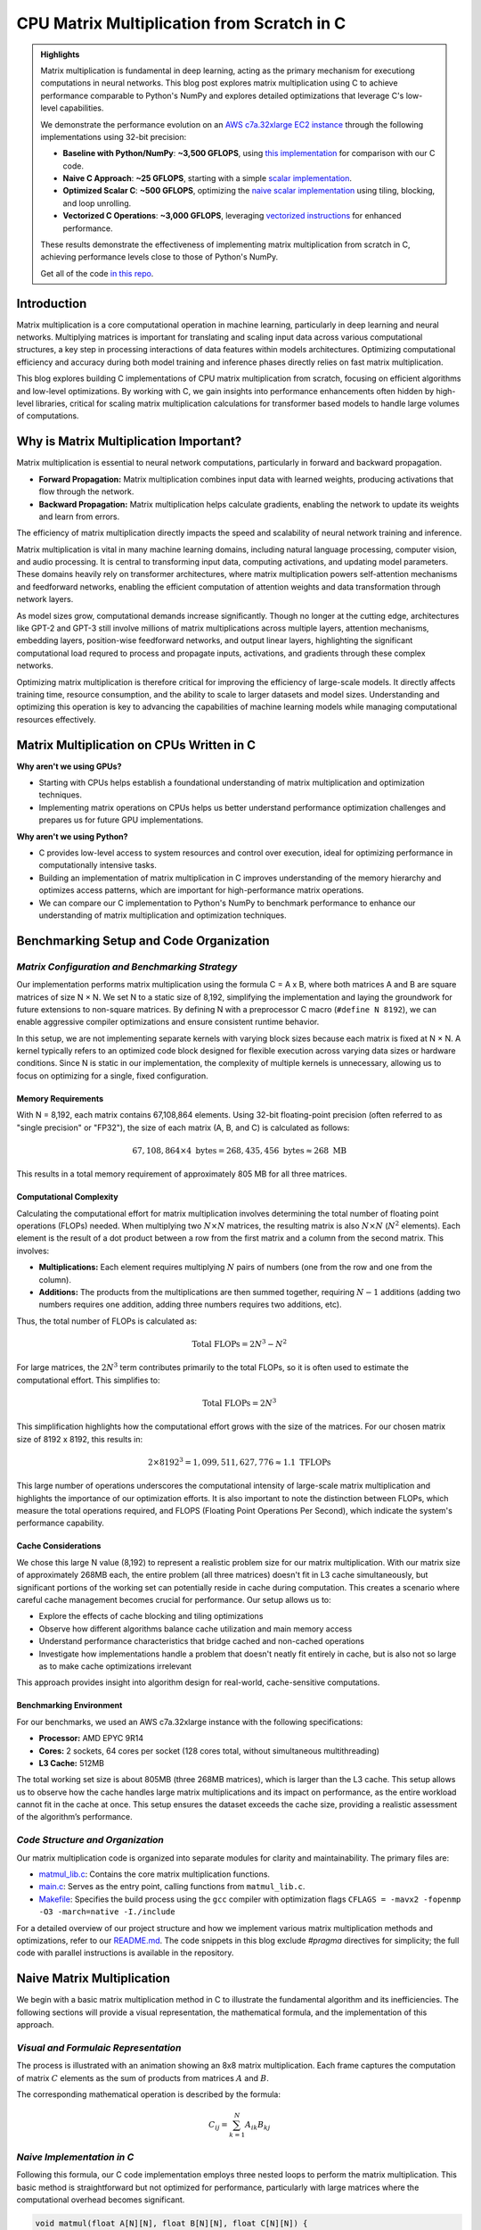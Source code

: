 .. _matrix-multiplication:

CPU Matrix Multiplication from Scratch in C
===========================================

.. admonition:: Highlights 

 Matrix multiplication is fundamental in deep learning, acting as the primary mechanism for executiong computations in neural networks. This blog post explores matrix multiplication using C to achieve performance comparable to Python's NumPy and explores detailed optimizations that leverage C's low-level capabilities.

 We demonstrate the performance evolution on an `AWS c7a.32xlarge EC2 instance <https://aws.amazon.com/ec2/instance-types/c7a/>`_ through the following implementations using 32-bit precision:

 - **Baseline with Python/NumPy**: **~3,500 GFLOPS**, using `this implementation <https://github.com/pebblesandweeds/cpu_matmul/blob/main/python/numpy_matmul.py>`_ for comparison with our C code.
 - **Naive C Approach**: **~25 GFLOPS**, starting with a simple `scalar implementation <https://github.com/pebblesandweeds/cpu_matmul/blob/main/c/src/matmul_lib.c#L28>`_.
 - **Optimized Scalar C**: **~500 GFLOPS**, optimizing the `naive scalar implementation <https://github.com/pebblesandweeds/cpu_matmul/blob/main/c/src/matmul_lib.c#L39>`_ using tiling, blocking, and loop unrolling.
 - **Vectorized C Operations**: **~3,000 GFLOPS**, leveraging `vectorized instructions <https://github.com/pebblesandweeds/cpu_matmul/blob/main/c/src/matmul_lib.c#L64>`_ for enhanced performance.

 These results demonstrate the effectiveness of implementing matrix multiplication from scratch in C, achieving performance levels close to those of Python's NumPy.

 Get all of the code `in this repo <https://github.com/pebblesandweeds/cpu_matmul>`_.

Introduction
------------

Matrix multiplication is a core computational operation in machine learning, particularly in deep learning and neural networks.  Multiplying matrices is important for translating and scaling input data across various computational structures, a key step in processing interactions of data features within models architectures.  Optimizing computational efficiency and accuracy during both model training and inference phases directly relies on fast matrix multiplication.  

This blog explores building C implementations of CPU matrix multiplication from scratch, focusing on efficient algorithms and low-level optimizations. By working with C, we gain insights into performance enhancements often hidden by high-level libraries, critical for scaling matrix multiplication calculations for transformer based models to handle large volumes of computations.  


Why is Matrix Multiplication Important?
---------------------------------------

Matrix multiplication is essential to neural network computations, particularly in forward and backward propagation.

* **Forward Propagation:** Matrix multiplication combines input data with learned weights, producing activations that flow through the network.

* **Backward Propagation:** Matrix multiplication helps calculate gradients, enabling the network to update its weights and learn from errors.

The efficiency of matrix multiplication directly impacts the speed and scalability of neural network training and inference.

Matrix multiplication is vital in many machine learning domains, including natural language processing, computer vision, and audio processing. It is central to transforming input data, computing activations, and updating model parameters. These domains heavily rely on transformer architectures, where matrix multiplication powers self-attention mechanisms and feedforward networks, enabling the efficient computation of attention weights and data transformation through network layers.

As model sizes grow, computational demands increase significantly. Though no longer at the cutting edge, architectures like GPT-2 and GPT-3 still involve millions of matrix multiplications across multiple layers, attention mechanisms, embedding layers, position-wise feedforward networks, and output linear layers, highlighting the significant computational load requred to process and propagate inputs, activations, and gradients through these complex networks.

Optimizing matrix multiplication is therefore critical for improving the efficiency of large-scale models. It directly affects training time, resource consumption, and the ability to scale to larger datasets and model sizes. Understanding and optimizing this operation is key to advancing the capabilities of machine learning models while managing computational resources effectively.

Matrix Multiplication on CPUs Written in C
------------------------------------------

**Why aren't we using GPUs?**

* Starting with CPUs helps establish a foundational understanding of matrix multiplication and optimization techniques.
* Implementing matrix operations on CPUs helps us better understand performance optimization challenges and prepares us for future GPU implementations.

**Why aren't we using Python?**

* C provides low-level access to system resources and control over execution, ideal for optimizing performance in computationally intensive tasks.
* Building an implementation of matrix multiplication in C improves understanding of the memory hierarchy and optimizes access patterns, which are important for high-performance matrix operations.
* We can compare our C implementation to Python's NumPy to benchmark performance to enhance our understanding of matrix multiplication and optimization techniques.

Benchmarking Setup and Code Organization
----------------------------------------

*Matrix Configuration and Benchmarking Strategy*
^^^^^^^^^^^^^^^^^^^^^^^^^^^^^^^^^^^^^^^^^^^^^^^^

Our implementation performs matrix multiplication using the formula C = A x B, where both matrices A and B are square matrices of size N × N. We set N to a static size of 8,192, simplifying the implementation and laying the groundwork for future extensions to non-square matrices. By defining N with a preprocessor C macro (``#define N 8192``), we can enable aggressive compiler optimizations and ensure consistent runtime behavior.

In this setup, we are not implementing separate kernels with varying block sizes because each matrix is fixed at N × N. A kernel typically refers to an optimized code block designed for flexible execution across varying data sizes or hardware conditions. Since N is static in our implementation, the complexity of multiple kernels is unnecessary, allowing us to focus on optimizing for a single, fixed configuration.

Memory Requirements
'''''''''''''''''''

With N = 8,192, each matrix contains 67,108,864 elements. Using 32-bit floating-point precision (often referred to as "single precision" or "FP32"), the size of each matrix (A, B, and C) is calculated as follows:

.. math::

   67,108,864 \times 4 \text{ bytes} = 268,435,456 \text{ bytes} \approx 268 \text{ MB}

This results in a total memory requirement of approximately 805 MB for all three matrices.

Computational Complexity
''''''''''''''''''''''''

Calculating the computational effort for matrix multiplication involves determining the total number of floating point operations (FLOPs) needed. When multiplying two :math:`N \times N` matrices, the resulting matrix is also :math:`N \times N` (:math:`N^2` elements). Each element is the result of a dot product between a row from the first matrix and a column from the second matrix. This involves:

- **Multiplications:** Each element requires multiplying :math:`N` pairs of numbers (one from the row and one from the column).

- **Additions:** The products from the multiplications are then summed together, requiring :math:`N - 1` additions (adding two numbers requires one addition, adding three numbers requires two additions, etc).

Thus, the total number of FLOPs is calculated as:

.. math::

   \text{Total FLOPs} = 2N^3 - N^2

For large matrices, the :math:`2N^3` term contributes primarily to the total FLOPs, so it is often used to estimate the computational effort. This simplifies to:

.. math::

   \text{Total FLOPs} = 2N^3

This simplification highlights how the computational effort grows with the size of the matrices. For our chosen matrix size of 8192 x 8192, this results in:

.. math::

   2 \times 8192^3 = 1,099,511,627,776 \approx 1.1 \text{ TFLOPs}

This large number of operations underscores the computational intensity of large-scale matrix multiplication and highlights the importance of our optimization efforts. It is also important to note the distinction between FLOPs, which measure the total operations required, and FLOPS (Floating Point Operations Per Second), which indicate the system's performance capability.

Cache Considerations
''''''''''''''''''''

We chose this large N value (8,192) to represent a realistic problem size for our matrix multiplication.  With our matrix size of approximately 268MB each, the entire problem (all three matrices) doesn't fit in L3 cache simultaneously, but significant portions of the working set can potentially reside in cache during computation. This creates a scenario where careful cache management becomes crucial for performance. Our setup allows us to:

* Explore the effects of cache blocking and tiling optimizations
* Observe how different algorithms balance cache utilization and main memory access
* Understand performance characteristics that bridge cached and non-cached operations
* Investigate how implementations handle a problem that doesn't neatly fit entirely in cache, but is also not so large as to make cache optimizations irrelevant

This approach provides insight into algorithm design for real-world, cache-sensitive computations.

Benchmarking Environment
''''''''''''''''''''''''
For our benchmarks, we used an AWS c7a.32xlarge instance with the following specifications:

- **Processor:** AMD EPYC 9R14
- **Cores:** 2 sockets, 64 cores per socket (128 cores total, without simultaneous multithreading)
- **L3 Cache:** 512MB

The total working set size is about 805MB (three 268MB matrices), which is larger than the L3 cache. This setup allows us to observe how the cache handles large matrix multiplications and its impact on performance, as the entire workload cannot fit in the cache at once.  This setup ensures the dataset exceeds the cache size, providing a realistic assessment of the algorithm’s performance. 

*Code Structure and Organization*
^^^^^^^^^^^^^^^^^^^^^^^^^^^^^^^^^

Our matrix multiplication code is organized into separate modules for clarity and maintainability. The primary files are:

* `matmul_lib.c <https://github.com/pebblesandweeds/cpu_matmul/blob/dev/c/src/matmul_lib.c>`_: Contains the core matrix multiplication functions.
* `main.c <https://github.com/pebblesandweeds/cpu_matmul/blob/dev/c/src/main.c>`_: Serves as the entry point, calling functions from ``matmul_lib.c``.
* `Makefile <https://github.com/pebblesandweeds/cpu_matmul/blob/main/c/Makefile>`_: Specifies the build process using the ``gcc`` compiler with optimization flags ``CFLAGS = -mavx2 -fopenmp -O3 -march=native -I./include``

For a detailed overview of our project structure and how we implement various matrix multiplication methods and optimizations, refer to our `README.md <https://github.com/pebblesandweeds/cpu_matmul/blob/dev/README.md#project-structure>`_. The code snippets in this blog exclude `#pragma` directives for simplicity; the full code with parallel instructions is available in the repository.

Naive Matrix Multiplication 
---------------------------

We begin with a basic matrix multiplication method in C to illustrate the fundamental algorithm and its inefficiencies. The following sections will provide a visual representation, the mathematical formula, and the implementation of this approach.

*Visual and Formulaic Representation*
^^^^^^^^^^^^^^^^^^^^^^^^^^^^^^^^^^^^^

The process is illustrated with an animation showing an 8x8 matrix multiplication. Each frame captures the computation of matrix :math:`C` elements as the sum of products from matrices :math:`A` and :math:`B`.

.. image:: /_static/matrix_multiplication_8x8_precise_loop.gif
   :alt: 8x8 Matrix Multiplication Animation
   :align: center

The corresponding mathematical operation is described by the formula:

.. math::
    C_{ij} = \sum_{k=1}^{N} A_{ik} B_{kj}

*Naive Implementation in C*
^^^^^^^^^^^^^^^^^^^^^^^^^^^

Following this formula, our C code implementation employs three nested loops to perform the matrix multiplication. This basic method is straightforward but not optimized for performance, particularly with large matrices where the computational overhead becomes significant.

.. code-block:: c

   void matmul(float A[N][N], float B[N][N], float C[N][N]) {
       for (int i = 0; i < N; i++) {
           for (int j = 0; j < N; j++) {
               for (int k = 0; k < N; k++) {
                   C[i][j] += A[i][k] * B[k][j];
               }
           }
       }
   }

*Naive Matrix Multiplication Performance* 
^^^^^^^^^^^^^^^^^^^^^^^^^^^^^^^^^^^^^^^^^

This naive approach effectively illustrates the link between algorithmic simplicity and computational inefficiency. With N set to 8,192, the computation involves approximately 1,099.51 billion floating-point operations. Despite the high-end CPU, our AWS c7a.32xlarge instance only achieves a performance of **~25 GFLOPS**.  This demonstrates the significant gap between the naive method's performance and the optimizations needed and sets the stage for exploring more advanced optimization techniques in the following sections.
 
Optimizing Matrix Multiplication
--------------------------------

While the naive matrix multiplication implementation helps understand the basic algorithm, it is inefficient for large matrices.  It processes matrices in row-major order, the default in C, where rows of matrix A are multiplied by columns of matrix B. This access pattern leads to frequent cache misses because it disrupts spatial locality, as matrix elements are stored contiguously in memory. The mismatch between access patterns and memory layout results in poor cache utilization and increased memory latency, significantly impacting performance. 

To address these inefficiencies, we use tiling, blocking, and loop unrolling. Tiling and blocking restructure computations to improve data locality by dividing matrices into smaller blocks, which enhances cache usage. Loop unrolling reduces the overhead of loop control by expanding loops, allowing more operations to be performed in parallel. These methods collectively improve data locality and make better use of CPU caches, significantly enhancing performance. For more detailed information on these techniques, see `Tiling and Blocking <https://en.wikipedia.org/wiki/Loop_nest_optimization#Tiling>`_ and `Loop Unrolling <https://en.wikipedia.org/wiki/Loop_unrolling>`_.

*Optimized Implementation in C*
^^^^^^^^^^^^^^^^^^^^^^^^^^^^^^^

Our optimized matrix multiplication implementation leverages these techniques to minimize cache misses and maximize computational throughput. The following C code demonstrates the use of blocking, tiling, and unrolling to improve performance:

.. code-block:: c

   #define BLOCK_SIZE 64 // Optimizes memory across L1/L2/L3; fetch data in chunks 
   #define TILE_SIZE 32 // Improves CPUs data processing; balances CPU resources and data caching
   #define UNROLL_FACTOR 4 // Increases parallel operations w/out overwhelming memory

   void matmul_scalar(float A[N][N], float B[N][N], float C[N][N]) {
   // Outer loops for block-wise operations
    for (int i = 0; i < N; i += BLOCK_SIZE) {
    for (int j = 0; j < N; j += BLOCK_SIZE) {
    for (int k = 0; k < N; k += BLOCK_SIZE) {
        // Inner loops for tile-wise operations within blocks
        for (int ii = i; ii < i + BLOCK_SIZE && ii < N; ii += TILE_SIZE) {
        for (int jj = j; jj < j + BLOCK_SIZE && jj < N; jj += TILE_SIZE) {
        // Loop unrolling for innermost loop
        for (int kk = k; kk < k + BLOCK_SIZE && kk < N; kk += UNROLL_FACTOR) {
            float c_temp = C[ii][jj]; // Temp variable for accumulation
            // Compute on tiles
            for (int iii = ii; iii < ii + TILE_SIZE && iii < i + BLOCK_SIZE && iii < N; iii++) {
            for (int jjj = jj; jjj < jj + TILE_SIZE && jjj < j + BLOCK_SIZE && jjj < N; jjj++) {
                // Matrix multiplication within a tile
                c_temp += A[iii][kk] * B[kk][jjj];
            }
            C[iii][jjj] = c_temp; // Store accumulated results
            }
        }
        }
        }
    }
    }
    }
   }

*Optimized Matrix Multiplication Performance*
^^^^^^^^^^^^^^^^^^^^^^^^^^^^^^^^^^^^^^^^^^^^^

By optimizing matrix multiplication, we achieve a significant performance boost. Our approach in the code above employs three key strategies: dividing matrices into cache-friendly blocks, further subdividing into efficiently processable tiles, and using loop unrolling for parallel operations. These techniques work together to ensure optimal data availability and CPU resource utilization.

On the AWS c7a.32xlarge instance, this optimized implementation achieves approximately **500 GFLOPS**, representing more than a *20x increase* over the naive approach. This improvement stems from better use of the CPU's cache hierarchy, reduced memory access times, and increased instruction-level parallelism. While further scalar optimizations are possible, we're approaching the limits of what can be achieved without leveraging more advanced hardware features. The next step in boosting performance is to utilize vectorized operations, which we'll explore in the following section.

Vectorized Matrix Multiplication
--------------------------------

*Scalar vs. Vectorized Operations*
^^^^^^^^^^^^^^^^^^^^^^^^^^^^^^^^^^

Scalar operations process data one element at a time, performing calculations sequentially. In contrast, vectorized operations use a Single Instruction, Multiple Data (SIMD) approach, processing multiple data elements simultaneously. This parallelism is implemented on CPUs through SIMD instructions, which leverage hardware capabilities to execute the same operation on multiple data points in a single instruction cycle.

To write vectorized code, several elements are necessary:

1. **SIMD Instructions**: SIMD instructions, such as AVX, enable parallel processing by applying the same operation across multiple data elements in a single instruction. This includes `Fused Multiply-Add (FMA) <https://en.wikipedia.org/wiki/Multiply%E2%80%93accumulate_operation>`_, which performs multiplication and addition together. For more information on SIMD, see `Wikipedia <https://en.wikipedia.org/wiki/SIMD>`_. 

2. **Data Alignment**: Properly aligning data in memory is crucial for SIMD processing. Aligned data ensures that SIMD instructions can access data efficiently, avoiding costly misaligned memory accesses. Learn more about `Data Alignment <https://en.wikipedia.org/wiki/Data_structure_alignment>`_. 

3. **Loop Unrolling**: Loop unrolling enhances vectorized operations by expanding loop iterations, reducing overhead, and allowing more operations to be performed in parallel. This technique improves the efficiency of SIMD instructions. More details can be found at `Loop Unrolling <https://en.wikipedia.org/wiki/Loop_unrolling>`_.
 
4. **Prefetching**: Prefetching involves loading data into the CPU cache before it is needed, reducing cache misses and ensuring that data is readily available when required. This technique optimizes memory access patterns and improves performance. Learn about `Prefetching <https://en.wikipedia.org/wiki/Cache_prefetching>`_. 

5. **Transposition**: Matrix transposition rearranges data to improve access patterns, particularly for matrix operations. By aligning data in a more efficient layout, transposition reduces cache misses and speeds up computations. For more on this, see `Matrix Transposition <https://en.wikipedia.org/wiki/Transpose>`_. 

*Vectorized Implementation in C*
^^^^^^^^^^^^^^^^^^^^^^^^^^^^^^^^

Below is the C implementation of matrix multiplication using vectorization techniques to enhance performance:

.. code-block:: c

   void matmul_vectorized(float A[N][N], float B[N][N], float C[N][N]) {
       // Data alignment (allocate memory for B_col)
       float (*B_col)[N] = aligned_alloc(32, N * N * sizeof(float));
       if (B_col == NULL) {
           fprintf(stderr, "Memory allocation failed\n");
           exit(1);
       }
       // Transposition (transpose B into B_col for better memory access patterns)
       for (int j = 0; j < N; j += 32) {
           for (int k = 0; k < N; k++) {
               for (int jj = 0; jj < 32 && j + jj < N; jj++) {
                   B_col[j+jj][k] = B[k][j+jj];
               }
           }
       }
       {
           for (int j = 0; j < N; j += 32) {
               for (int i = 0; i < N; i += 32) {
                   // SIMD instructions (__m256 for 256-bit for SIMD operations)
                   __m256 c[32][32];
                   for (int ii = 0; ii < 32; ii++) {
                       for (int jj = 0; jj < 32; jj++) {
                           c[ii][jj] = _mm256_setzero_ps();
                       }
                   }
                   for (int k = 0; k < N; k += 32) {
                       // Prefetching (fetch data into cache before we use it)
                       if (k + 128 < N) {
                           for (int ii = 0; ii < 32; ii++) {
                               _mm_prefetch((char*)&A[i+ii][k + 128], _MM_HINT_T1);
                               _mm_prefetch((char*)&B_col[j+ii][k + 128], _MM_HINT_T1);
                           }
                       }
                       __m256 a[32][4], b[32][4];
                       for (int ii = 0; ii < 32; ii++) {
                           for (int kk = 0; kk < 4; kk++) {
                               a[ii][kk] = _mm256_loadu_ps(&A[i+ii][k+kk*8]);
                               b[ii][kk] = _mm256_load_ps(&B_col[j+ii][k+kk*8]);
                           }
                       }
                       // Loop unrolling (unroll inner loop for vector operations) and FMA (fused multiply-add)
                       for (int ii = 0; ii < 32; ii++) {
                           for (int jj = 0; jj < 32; jj++) {
                               c[ii][jj] = _mm256_fmadd_ps(a[ii][0], b[jj][0], c[ii][jj]);
                               c[ii][jj] = _mm256_fmadd_ps(a[ii][1], b[jj][1], c[ii][jj]);
                               c[ii][jj] = _mm256_fmadd_ps(a[ii][2], b[jj][2], c[ii][jj]);
                               c[ii][jj] = _mm256_fmadd_ps(a[ii][3], b[jj][3], c[ii][jj]);
                           }
                       }
                   }
                   // SIMD Instructions (final matrix multiplication reduction using SIMD)
                   for (int ii = 0; ii < 32 && i + ii < N; ii++) {
                       for (int jj = 0; jj < 32 && j + jj < N; jj++) {
                           __m256 sum = c[ii][jj];
                           __m128 sum_high = _mm256_extractf128_ps(sum, 1);
                           __m128 sum_low = _mm256_castps256_ps128(sum);
                           __m128 sum_all = _mm_add_ps(sum_high, sum_low);
                           sum_all = _mm_hadd_ps(sum_all, sum_all);
                           sum_all = _mm_hadd_ps(sum_all, sum_all);
                           float result = _mm_cvtss_f32(sum_all);
                           C[i+ii][j+jj] += result;
                       }
                   }
               }
           }
       }
       free(B_col);
   }

*Performance Improvement*
^^^^^^^^^^^^^^^^^^^^^^^^^

The vectorized implementation greatly improves performance by applying the vectorized techniques described earlier. Data alignment optimizes memory access for SIMD operations, while transposition refines data layout to enhance access patterns for matrix operations. SIMD instructions and 256-bit AVX `YMM registers <https://en.wikipedia.org/wiki/Processor_register>`_ enable parallel processing of up to eight single-precision floating-point numbers per cycle, boosting data throughput. Prefetching reduces cache misses by pre-loading data, and loop unrolling enhances vector operation efficiency by cutting loop overhead and allowing more parallel instruction execution. These combined techniques leverage the CPU’s vectorization capabilities to deliver substantial performance gains.

On the AWS c7a.32xlarge instance, this vectorized approach achieves approximately **3,000 GFLOPS**, representing a *6x performance increase* over the previously optimized scalar implementation.  This contrast underscores the efficiency of vectorized operations, which use SIMD to process multiple data elements simultaneously along with our other alighment optimizations.  This significant performance gain highlights the effectiveness of these advanced techniques in enhancing computational efficiency for large-scale matrix operations. 

Conclusion
----------

Our exploration of matrix multiplication optimization reveals significant performance gains. Starting with a naive implementation at 25 GFLOPS, we improved to 500 GFLOPS with scalar optimization, marking a 20x increase. Vectorized operations then further boosted performance to 3,000 GFLOPS, achieving a 120x improvement from the initial implementation. This progress highlights the impact of optimizations such as cache-friendly blocking, efficient tiling, and SIMD vectorization.

Our vectorized C implementation nearly matches NumPy's 3,500 GFLOPS, showing the effectiveness of low-level optimizations. This experience with CPU optimizations enhances our understanding of memory management and parallelism, providing a strong foundation for future GPU optimizations, where similar principles will be applied in a different context.

Thanks for reading, more details can be our `cpu_matmul <https://github.com/pebblesandweeds/cpu_matmul>`_ Github repo. Stay tuned for our next blog, where we will explore matrix multiplication optimizations on GPUs.

Further Reading
---------------

* `GEMM Optimization Tutorial <https://github.com/flame/how-to-optimize-gemm>`_ and `BLISlab Tutorial <https://github.com/flame/blislab/blob/master/tutorial.pdf>`_
* `Beating NumPy in 150 lines of C Code <https://salykova.github.io/matmul-cpu>`_ plus the `repo <https://github.com/salykova/matmul.c>`_
* George Hotz's six hour video stream `Can You Mutliply a Matrix? <https://youtu.be/VgSQ1GOC86s?si=HP1VB1UDF384_xQt>`_ and `gemm.c code <https://github.com/tinygrad/tinygrad/blob/master/extra/gemm/gemm.c>`_
